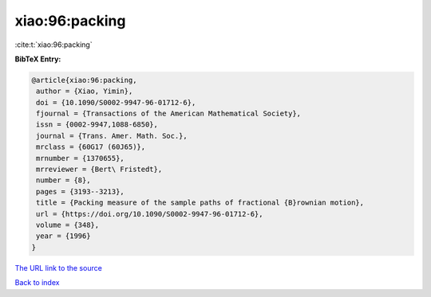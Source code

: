 xiao:96:packing
===============

:cite:t:`xiao:96:packing`

**BibTeX Entry:**

.. code-block:: bibtex

   @article{xiao:96:packing,
    author = {Xiao, Yimin},
    doi = {10.1090/S0002-9947-96-01712-6},
    fjournal = {Transactions of the American Mathematical Society},
    issn = {0002-9947,1088-6850},
    journal = {Trans. Amer. Math. Soc.},
    mrclass = {60G17 (60J65)},
    mrnumber = {1370655},
    mrreviewer = {Bert\ Fristedt},
    number = {8},
    pages = {3193--3213},
    title = {Packing measure of the sample paths of fractional {B}rownian motion},
    url = {https://doi.org/10.1090/S0002-9947-96-01712-6},
    volume = {348},
    year = {1996}
   }
`The URL link to the source <ttps://doi.org/10.1090/S0002-9947-96-01712-6}>`_


`Back to index <../By-Cite-Keys.html>`_
